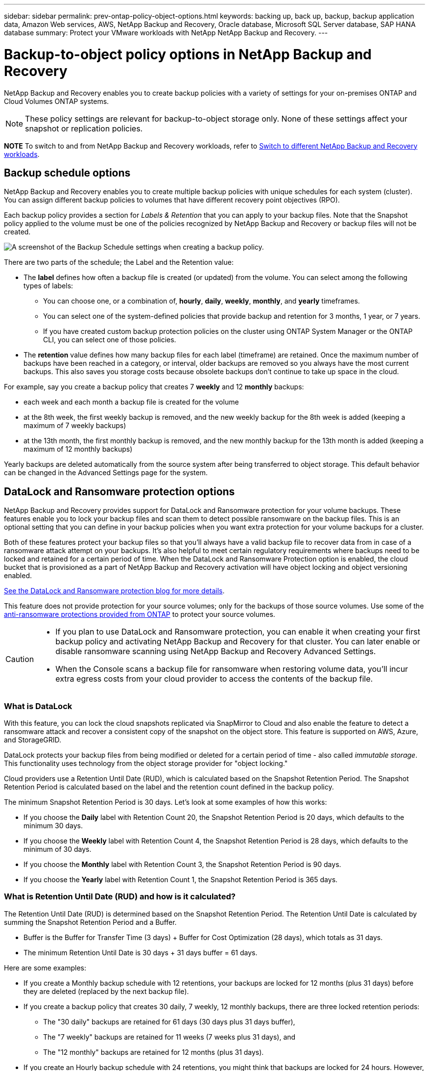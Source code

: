 ---
sidebar: sidebar
permalink: prev-ontap-policy-object-options.html
keywords: backing up, back up, backup, backup application data, Amazon Web services, AWS, NetApp Backup and Recovery, Oracle database, Microsoft SQL Server database, SAP HANA database
summary: Protect your VMware workloads with NetApp NetApp Backup and Recovery. 
---

= Backup-to-object policy options in NetApp Backup and Recovery
:hardbreaks:
:nofooter:
:icons: font
:linkattrs:
:imagesdir: ./media/

[.lead]
NetApp Backup and Recovery enables you to create backup policies with a variety of settings for your on-premises ONTAP and Cloud Volumes ONTAP systems.

NOTE: These policy settings are relevant for backup-to-object storage only. None of these settings affect your snapshot or replication policies. 

====
*NOTE*   To switch to and from NetApp Backup and Recovery workloads, refer to link:br-start-switch-ui.html[Switch to different NetApp Backup and Recovery workloads].
====


== Backup schedule options

NetApp Backup and Recovery enables you to create multiple backup policies with unique schedules for each system (cluster). You can assign different backup policies to volumes that have different recovery point objectives (RPO).

Each backup policy provides a section for _Labels & Retention_ that you can apply to your backup files. Note that the Snapshot policy applied to the volume must be one of the policies recognized by NetApp Backup and Recovery or backup files will not be created. 

image:screenshot_backup_schedule_settings.png[A screenshot of the Backup Schedule settings when creating a backup policy.]

There are two parts of the schedule; the Label and the Retention value:

* The *label* defines how often a backup file is created (or updated) from the volume. You can select among the following types of labels:

** You can choose one, or a combination of, *hourly*, *daily*, *weekly*, *monthly*, and *yearly* timeframes.
** You can select one of the system-defined policies that provide backup and retention for 3 months, 1 year, or 7 years.
** If you have created custom backup protection policies on the cluster using ONTAP System Manager or the ONTAP CLI, you can select one of those policies.

* The *retention* value defines how many backup files for each label (timeframe) are retained. Once the maximum number of backups have been reached in a category, or interval, older backups are removed so you always have the most current backups. This also saves you storage costs because obsolete backups don't continue to take up space in the cloud.

For example, say you create a backup policy that creates 7 *weekly* and 12 *monthly* backups:

* each week and each month a backup file is created for the volume
* at the 8th week, the first weekly backup is removed, and the new weekly backup for the 8th week is added (keeping a maximum of 7 weekly backups)
* at the 13th month, the first monthly backup is removed, and the new monthly backup for the 13th month is added (keeping a maximum of 12 monthly backups)

Yearly backups are deleted automatically from the source system after being transferred to object storage. This default behavior can be changed in the Advanced Settings page for the system.

== DataLock and Ransomware protection options

NetApp Backup and Recovery provides support for DataLock and Ransomware protection for your volume backups. These features enable you to lock your backup files and scan them to detect possible ransomware on the backup files. This is an optional setting that you can define in your backup policies when you want extra protection for your volume backups for a cluster.

Both of these features protect your backup files so that you'll always have a valid backup file to recover data from in case of a ransomware attack attempt on your backups. It's also helpful to meet certain regulatory requirements where backups need to be locked and retained for a certain period of time. When the DataLock and Ransomware Protection option is enabled, the cloud bucket that is provisioned as a part of NetApp Backup and Recovery activation will have object locking and object versioning enabled.

https://bluexp.netapp.com/blog/cbs-blg-the-bluexp-feature-that-protects-backups-from-ransomware[See the DataLock and Ransomware protection blog for more details^].

This feature does not provide protection for your source volumes; only for the backups of those source volumes. Use some of the https://docs.netapp.com/us-en/ontap/anti-ransomware/index.html[anti-ransomware protections provided from ONTAP^] to protect your source volumes.

[CAUTION]
====
* If you plan to use DataLock and Ransomware protection, you can enable it when creating your first backup policy and activating NetApp Backup and Recovery for that cluster. You can later enable or disable ransomware scanning using NetApp Backup and Recovery Advanced Settings. 
* When the Console scans a backup file for ransomware when restoring volume data, you'll incur extra egress costs from your cloud provider to access the contents of the backup file.
====

=== What is DataLock

With this feature, you can lock the cloud snapshots replicated via SnapMirror to Cloud and also enable the feature to detect a ransomware attack and recover a consistent copy of the snapshot on the object store. This feature is supported on AWS, Azure, and StorageGRID. 

DataLock protects your backup files from being modified or deleted for a certain period of time - also called _immutable storage_. This functionality uses technology from the object storage provider for "object locking." 

Cloud providers use a Retention Until Date (RUD), which is calculated based on the Snapshot Retention Period. The Snapshot Retention Period is calculated based on the label and the retention count defined in the backup policy. 

The minimum Snapshot Retention Period is 30 days. Let's look at some examples of how this works:

* If you choose the *Daily* label with Retention Count 20, the Snapshot Retention Period is 20 days, which defaults to the minimum 30 days.
* If you choose the *Weekly* label with Retention Count 4, the Snapshot Retention Period is 28 days, which defaults to the minimum of 30 days.
* If you choose the *Monthly* label with Retention Count 3, the Snapshot Retention Period is 90 days.
* If you choose the *Yearly* label with Retention Count 1, the Snapshot Retention Period is 365 days.


=== What is Retention Until Date (RUD) and how is it calculated?

The Retention Until Date (RUD) is determined based on the Snapshot Retention Period. The Retention Until Date is calculated by summing the Snapshot Retention Period and a Buffer.

* Buffer is the Buffer for Transfer Time (3 days) + Buffer for Cost Optimization (28 days), which totals as 31 days.
* The minimum Retention Until Date is 30 days + 31 days buffer = 61 days. 
 

Here are some examples: 

* If you create a Monthly backup schedule with 12 retentions, your backups are locked for 12 months (plus 31 days) before they are deleted (replaced by the next backup file).

* If you create a backup policy that creates 30 daily, 7 weekly, 12 monthly backups, there are three locked retention periods:  
** The "30 daily" backups are retained for 61 days (30 days plus 31 days buffer), 
** The "7 weekly" backups are retained for 11 weeks (7 weeks plus 31 days), and 
** The "12 monthly" backups are retained for 12 months (plus 31 days).

* If you create an Hourly backup schedule with 24 retentions, you might think that backups are locked for 24 hours. However, since that is less than the minimum of 30 days, each backup will be locked and retained for 61 days (30 days plus 31 days buffer).


CAUTION: Old backups are deleted after the DataLock Retention Period expires, not after the backup policy retention period. 

The DataLock retention setting overrides the policy retention setting from your backup policy. This could affect your storage costs as your backup files will be saved in the object store for a longer period of time.

=== Enable DataLock and Ransomware protection
You can enable DataLock and Ransomware protection when you create a policy. You cannot enable, modify, or disable this after the policy is created. 

. When you create a policy, expand the *DataLock and Ransomware Protection* section.

. Choose one of the following: 
* *None*: DataLock protection and Ransomware Resilience are disabled.
* *Unlocked*: DataLock protection and Ransomware Resilience are enabled. Users with specific permissions can overwrite or delete protected backup files during the retention period. 

* *Locked*: DataLock protection and Ransomware Resilience are enabled. No users can overwrite or delete protected backup files during the retention period. This satisfies full regulatory compliance.



Refer to link:prev-ontap-policy-object-advanced-settings.html[How to update Ransomware protection options in the Advanced Settings page].



=== What is Ransomware protection

Ransomware protection scans your backup files to look for evidence of a ransomware attack. The detection of ransomware attacks is performed using a checksum comparison. If potential ransomware is identified in a new backup file versus the previous backup file, that newer backup file is replaced by the most recent backup file that does not show any signs of a ransomware attack. (The file that was identified as having a ransomware attack is deleted 1 day after it has been replaced.)

Scans occur in these situations:

* Scans on cloud backup objects are initiated soon after they are transferred to the cloud object storage. The scan is not performed on the backup file when it is first written to cloud storage, but when the next backup file is written. 
* Ransomware scans can be initiated when the backup is selected for the restore process. 
* Scans can be performed on-demand at any time. 

*How does the recovery process work?* 

When a ransomware attack is detected, the service uses the Active Data Console agent Integrity Checker REST API to start the recovery process. The oldest version of the data objects is the source of truth and is made into the current version as part of the recovery process.
 
Let's see how this works:

* In the event of a ransomware attack, the service tries to overwrite or delete the object in the bucket.
* Because the cloud storage is versioning-enabled, it automatically creates a new version of the backup object. If an object is deleted with versioning turned on, it is marked as deleted but is still retrievable. If an object is overwritten, previous versions are stored and marked.
* When a ransomware scan is initiated, the checksums are validated for both object versions and compared. If the checksums are inconsistent, potential ransomware has been detected.
* The recovery process involves reverting to the last known good copy. 





=== Supported systems and object storage providers

You can enable DataLock and Ransomware protection on ONTAP volumes from the following systems when using object storage in the following public and private cloud providers. Additional cloud providers will be added in future releases.

[cols=2*,options="header",cols="55,45",width="80%"]
|===

| Source system
| Backup File Destination

ifdef::aws[]
| Cloud Volumes ONTAP in AWS
| Amazon S3
endif::aws[]
ifdef::azure[]
| Cloud Volumes ONTAP in Azure
| Azure Blob
endif::azure[]
//ifdef::gcp[]
// | Cloud Volumes ONTAP in Google
// | Google Cloud Storage
//endif::gcp[]
| On-premises ONTAP system
| 
ifdef::aws[]
Amazon S3
endif::aws[]
ifdef::azure[]
Azure Blob
endif::azure[]
//ifdef::gcp[]
//Google Cloud Storage
//endif::gcp[]
NetApp StorageGRID

|===

=== Requirements

ifdef::aws[]
* For AWS:
** Your clusters must running ONTAP 9.11.1 or greater 
** The Console agent can be deployed in the cloud or on your premises
** The following S3 permissions must be part of the IAM role that provides the Console agent with permissions. They reside in the "backupS3Policy" section for the resource "arn:aws:s3:::netapp-backup-*":
// Start snippet: collapsible block (open on page load)
+
.AWS S3 permissions
[%collapsible]
====
*** s3:GetObjectVersionTagging
*** s3:GetBucketObjectLockConfiguration
*** s3:GetObjectVersionAcl
*** s3:PutObjectTagging
*** s3:DeleteObject
*** s3:DeleteObjectTagging
*** s3:GetObjectRetention
*** s3:DeleteObjectVersionTagging
*** s3:PutObject
*** s3:GetObject
*** s3:PutBucketObjectLockConfiguration
*** s3:GetLifecycleConfiguration
*** s3:GetBucketTagging
*** s3:DeleteObjectVersion
*** s3:ListBucketVersions
*** s3:ListBucket
*** s3:PutBucketTagging
*** s3:GetObjectTagging
*** s3:PutBucketVersioning
*** s3:PutObjectVersionTagging
*** s3:GetBucketVersioning
*** s3:GetBucketAcl
*** s3:BypassGovernanceRetention
*** s3:PutObjectRetention
*** s3:GetBucketLocation
*** s3:GetObjectVersion
====
// End snippet
//+
//"s3:BypassGovernanceRetention" must be added only if you want your Admin users to be able to overwrite/delete backup files locked using Governance mode.
+
https://docs.netapp.com/us-en/bluexp-setup-admin/reference-permissions-aws.html[View the full JSON format for the policy where you can copy and paste required permissions^].
endif::aws[]
ifdef::azure[]
* For Azure:
** Your clusters must running ONTAP 9.12.1 or greater
** The Console agent can be deployed in the cloud or on your premises
endif::azure[]
* For StorageGRID:
** Your clusters must running ONTAP 9.11.1 or greater 
** Your StorageGRID systems must be running 11.6.0.3 or greater
** The Console agent must be deployed on your premises (it can be installed in a site with or without internet access)
** The following S3 permissions must be part of the IAM role that provides the Console agent with permissions:
// Start snippet: collapsible block (open on page load)
+
.StorageGRID S3 permissions
[%collapsible]
====
*** s3:GetObjectVersionTagging
*** s3:GetBucketObjectLockConfiguration
*** s3:GetObjectVersionAcl
*** s3:PutObjectTagging
*** s3:DeleteObject
*** s3:DeleteObjectTagging
*** s3:GetObjectRetention
*** s3:DeleteObjectVersionTagging
*** s3:PutObject
*** s3:GetObject
*** s3:PutBucketObjectLockConfiguration
*** s3:GetLifecycleConfiguration
*** s3:GetBucketTagging
*** s3:DeleteObjectVersion
*** s3:ListBucketVersions
*** s3:ListBucket
*** s3:PutBucketTagging
*** s3:GetObjectTagging
*** s3:PutBucketVersioning
*** s3:PutObjectVersionTagging
*** s3:GetBucketVersioning
*** s3:GetBucketAcl
*** s3:PutObjectRetention
*** s3:GetBucketLocation
*** s3:GetObjectVersion
====
// End snippet

=== Restrictions

* The DataLock and Ransomware protection feature is not available if you have configured archival storage in the backup policy.
* The DataLock option you select when activating NetApp Backup and Recovery must be used for all backup policies for that cluster. 
* You cannot use multiple DataLock modes on a single cluster.
* If you enable DataLock, all volume backups will be locked. You can't mix locked and non-locked volume backups for a single cluster.
* DataLock and Ransomware protection is applicable for new volume backups using a backup policy with DataLock and Ransomware protection enabled. You can later enable or disable these features using the Advanced Settings option. 
* FlexGroup volumes can use DataLock and Ransomware protection only when using ONTAP 9.13.1 or greater.

=== Tips on how to mitigate DataLock costs

You can enable or disable the Ransomware Scan feature while keeping the DataLock feature active. To avoid extra charges, you can disable scheduled ransomware scans. This lets you customize your security settings and avoid incurring costs from the cloud provider. 

Even if scheduled ransomware scans are disabled, you can still perform on-demand scans when needed.

You can choose different levels of protection: 

* *DataLock _without_ ransomware scans*: Provides protection for backup data in the destination storage that can be either in Governance or Compliance mode. 

** *Governance mode*: Offers flexibility to administrators to overwrite or delete protected data. 
** *Compliance mode*: Provides complete indelibility until the retention period expires. This helps meet the most stringent data security requirements of highly regulated environments. The data cannot be overwritten or modified during its lifecycle, providing the strongest level of protection for your backup copies. 
+
NOTE: Microsoft Azure uses a Lock and Unlock mode instead.

* *DataLock _with_ ransomware scans*: Provides an additional layer of security for your data. This feature helps detect any attempts to change backup copies. If any attempt is made, a new version of the data is created discreetly. The scan frequency can be changed to 1, 2, 3, 4, 5, 6, or 7 days. If scans are set to every 7 days, the costs decrease significantly. 

For more tips to mitigate DataLock costs, refer to
https://community.netapp.com/t5/Tech-ONTAP-Blogs/Understanding-NetApp-Backup-and-Recovery-DataLock-and-Ransomware-Feature-TCO/ba-p/453475 

 
Additionally, you can get estimates for the cost associated with DataLock by visiting the https://bluexp.netapp.com/cloud-backup-service-tco-calculator[NetApp Backup and Recovery Total Cost of Ownership (TCO) calculator]. 


== Archival storage options

When using AWS, Azure, or Google cloud storage, you can move older backup files to a less expensive archival storage class or access tier after a certain number of days. You can also choose to send your backup files to archival storage immediately without being written to standard cloud storage. Just enter *0* as the "Archive After Days" to send your backup file directly to archival storage. This can be especially helpful for users who rarely need to access data from cloud backups or users who are replacing a backup to tape solution.

Data in archival tiers can't be accessed immediately when needed, and will require a higher retrieval cost, so you'll need to consider how often you may need to restore data from backup files before deciding to archive your backup files. 

[NOTE]
====
* Even if you select "0" to send all data blocks to archival cloud storage, metadata blocks are always written to standard cloud storage. 
* Archival storage can't be used if you have enabled DataLock.
* You can't change the archival policy after selecting *0* days (archive immediately).
====

Each backup policy provides a section for _Archival Policy_ that you can apply to your backup files.

image:screenshot_archive_tier_settings.png[A screenshot of the Archival Policy settings when creating a backup policy.]

ifdef::aws[]
* In AWS, backups start in the _Standard_ storage class and transition to the _Standard-Infrequent Access_ storage class after 30 days.
+
If your cluster is using ONTAP 9.10.1 or greater, you can tier older backups to either _S3 Glacier_ or _S3 Glacier Deep Archive_ storage. link:prev-reference-aws-archive-storage-tiers.html[Learn more about AWS archival storage].
+
** If you select no archive tier in your first backup policy when activating NetApp Backup and Recovery, then _S3 Glacier_ will be your only archive option for future policies.
** If you select _S3 Glacier_ in your first backup policy, then you can change to the _S3 Glacier Deep Archive_ tier for future backup policies for that cluster.
** If you select _S3 Glacier Deep Archive_ in your first backup policy, then that tier will be the only archive tier available for future backup policies for that cluster.
endif::aws[]

ifdef::azure[]
* In Azure, backups are associated with the _Cool_ access tier.
+
If your cluster is using ONTAP 9.10.1 or greater, you can tier older backups to _Azure Archive_ storage. link:prev-reference-azure-archive-storage-tiers.html[Learn more about Azure archival storage].
endif::azure[]

ifdef::gcp[]
* In GCP, backups are associated with the _Standard_ storage class.
+
If your on-prem cluster is using ONTAP 9.12.1 or greater, you can choose to tier older backups to _Archive_ storage in the NetApp Backup and Recovery UI after a certain number of days for further cost optimization. link:prev-reference-gcp-archive-storage-tiers.html[Learn more about Google archival storage].
//You can use the lower cost _Nearline_ storage class, or the _Coldline_ or _Archive_ storage classes. However, you configure these other storage classes through Google, not through the NetApp Backup and Recovery UI. See the Google topic https://cloud.google.com/storage/docs/storage-classes[Storage classes^] for information about changing the default storage class for a Google Cloud Storage bucket.
endif::gcp[]

* In StorageGRID, backups are associated with the _Standard_ storage class.
+
If your on-prem cluster is using ONTAP 9.12.1 or greater, and your StorageGRID system is using 11.4 or greater, you can archive older backup files to public cloud archival storage. 
ifdef::aws[]
+
** For AWS, you can tier backups to AWS _S3 Glacier_ or _S3 Glacier Deep Archive_ storage. link:prev-reference-aws-archive-storage-tiers.html[Learn more about AWS archival storage^].
endif::aws[]
ifdef::azure[]
+
** For Azure, you can tier older backups to _Azure Archive_ storage. link:prev-reference-azure-archive-storage-tiers.html[Learn more about Azure archival storage^].
endif::azure[]
